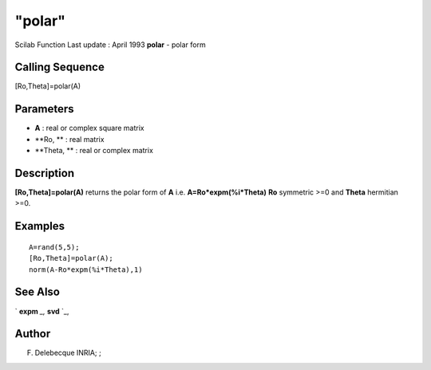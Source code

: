 ====
"polar"
====

Scilab Function Last update : April 1993
**polar** - polar form



Calling Sequence
~~~~~~~~~~~~~~~~

[Ro,Theta]=polar(A)




Parameters
~~~~~~~~~~


+ **A** : real or complex square matrix
+ **Ro, ** : real matrix
+ **Theta, ** : real or complex matrix




Description
~~~~~~~~~~~

**[Ro,Theta]=polar(A)** returns the polar form of **A** i.e.
**A=Ro*expm(%i*Theta)** **Ro** symmetric >=0 and **Theta** hermitian
>=0.



Examples
~~~~~~~~


::

    
    
    A=rand(5,5);
    [Ro,Theta]=polar(A);
    norm(A-Ro*expm(%i*Theta),1)
     
      




See Also
~~~~~~~~

` **expm** `_,` **svd** `_,



Author
~~~~~~

F. Delebecque INRIA; ;

.. _
      : ://./linear/expm.htm
.. _
      : ://./linear/svd.htm


